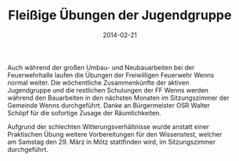 #+TITLE: Fleißige Übungen der Jugendgruppe
#+DATE: 2014-02-21
#+FACEBOOK_URL: 

Auch während der großen Umbau- und Neubauarbeiten bei der Feuerwehrhalle laufen die Übungen der Freiwilligen Feuerwehr Wenns normal weiter. Die wöchentliche Zusammenkünfte der aktiven Jugendgruppe und die restlichen Schulungen der FF Wenns werden während den Bauarbeiten in den nächsten Monaten im Sitzungszimmer der Gemeinde Wenns durchgeführt. Danke an Bürgermeister OSR Walter Schöpf für die sofortige Zusage der Räumlichkeiten.

Aufgrund der schlechten Witterungsverhältnisse wurde anstatt einer Praktischen Übung weitere Vorbereitungen für den Wissenstest, welcher am Samstag den 29. März in Mötz stattfinden wird, im Sitzungszimmer durchgeführt.
